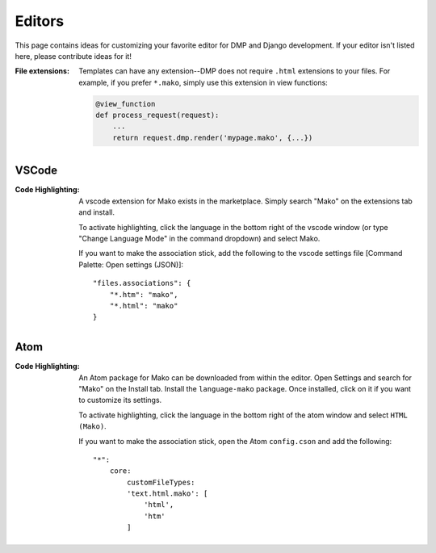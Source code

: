 Editors
==========================

This page contains ideas for customizing your favorite editor for DMP and Django development. If your editor isn't listed here, please contribute ideas for it!

:File extensions:
    Templates can have any extension--DMP does not require ``.html`` extensions to your files. For example, if you prefer ``*.mako``, simply use this extension in view functions:

    .. code-block:: python

        @view_function
        def process_request(request):
            ...
            return request.dmp.render('mypage.mako', {...})


VSCode
-------------------------------------

:Code Highlighting:
    A vscode extension for Mako exists in the marketplace. Simply search "Mako" on the extensions tab and install.

    To activate highlighting, click the language in the bottom right of the vscode window (or type "Change Language Mode" in the command dropdown) and select Mako.

    If you want to make the association stick, add the following to the vscode settings file [Command Palette: Open settings (JSON)]:

    ::

        "files.associations": {
            "*.htm": "mako",
            "*.html": "mako"
        }


Atom
----------------------

:Code Highlighting:
    An Atom package for Mako can be downloaded from within the editor. Open Settings and search for "Mako" on the Install tab. Install the ``language-mako`` package. Once installed, click on it if you want to customize its settings.

    To activate highlighting, click the language in the bottom right of the atom window and select ``HTML (Mako)``.

    If you want to make the association stick, open the Atom ``config.cson`` and add the following:

    ::

        "*":
            core:
                customFileTypes:
                'text.html.mako': [
                    'html',
                    'htm'
                ]
